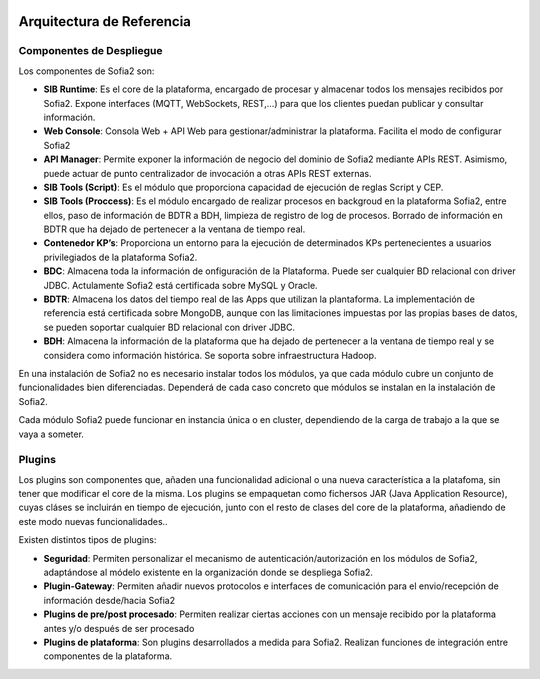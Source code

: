 .. figure::  ./images/logo_sofia2_grande.png
 :align:   center
 
Arquitectura de Referencia
==========================

Componentes de Despliegue
-------------------------

Los componentes de Sofia2 son:

* **SIB Runtime**: Es el core de la plataforma, encargado de procesar y almacenar todos los mensajes recibidos por Sofia2. Expone interfaces (MQTT, WebSockets, REST,…) para que los clientes puedan publicar y consultar información.
* **Web Console**: Consola Web + API Web para gestionar/administrar la plataforma. Facilita el modo de configurar Sofia2
* **API Manager**: Permite exponer la información de negocio del dominio de Sofia2 mediante APIs REST. Asimismo, puede actuar de punto centralizador de invocación a otras APIs REST externas.
* **SIB Tools (Script)**: Es el módulo que proporciona capacidad de ejecución de reglas Script y CEP.
* **SIB Tools (Proccess)**: Es el módulo encargado de realizar procesos en backgroud en la plataforma Sofia2, entre ellos, paso de información de BDTR a BDH, limpieza de registro de log de procesos. Borrado de información en BDTR que ha dejado de pertenecer a la ventana de tiempo real.
* **Contenedor KP’s**: Proporciona un entorno para la ejecución de determinados KPs pertenecientes a usuarios privilegiados de la plataforma Sofia2.
* **BDC**: Almacena toda la información de onfiguración de la Plataforma. Puede ser cualquier BD relacional con driver JDBC. Actulamente Sofia2 está certificada sobre MySQL y Oracle. 
* **BDTR**: Almacena los datos del tiempo real de las Apps que utilizan la plantaforma. La implementación de referencia está certificada sobre MongoDB, aunque con las limitaciones impuestas por las propias bases de datos, se pueden soportar cualquier BD relacional con  driver JDBC.
* **BDH**: Almacena la información de la plataforma que ha dejado de pertenecer a la ventana de tiempo real y se considera como información histórica. Se soporta sobre infraestructura Hadoop.

En una instalación de Sofia2 no es necesario instalar todos los módulos, ya que cada módulo cubre un conjunto de funcionalidades bien diferenciadas. Dependerá de cada caso concreto que módulos se instalan en la instalación de Sofia2.

Cada módulo Sofia2 puede funcionar en instancia única o en cluster, dependiendo de la carga de trabajo a la que se vaya a someter.

Plugins
-------

Los  plugins son componentes que, añaden una funcionalidad adicional o una nueva característica a la  platafoma, sin tener que modificar el core de la misma.
Los plugins se empaquetan como fichersos JAR (Java Application Resource), cuyas cláses se incluirán en tiempo de ejecución, junto con el resto de clases del core de la plataforma, añadiendo de este modo  nuevas funcionalidades..

Existen distintos tipos de plugins:

* **Seguridad**: Permiten personalizar el mecanismo de autenticación/autorización en los módulos de Sofia2, adaptándose al módelo existente en la organización donde se despliega Sofia2. 
*	**Plugin-Gateway**: Permiten añadir nuevos protocolos e interfaces de comunicación para el envio/recepción de información desde/hacia Sofia2
* **Plugins de pre/post procesado**: Permiten realizar ciertas acciones con un mensaje recibido por la plataforma antes y/o después de ser procesado
*	**Plugins de plataforma**: Son plugins desarrollados a medida para  Sofia2. Realizan funciones de integración entre componentes de la plataforma.

